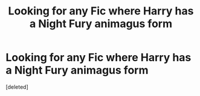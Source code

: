 #+TITLE: Looking for any Fic where Harry has a Night Fury animagus form

* Looking for any Fic where Harry has a Night Fury animagus form
:PROPERTIES:
:Score: 0
:DateUnix: 1565392056.0
:DateShort: 2019-Aug-10
:FlairText: Request
:END:
[deleted]


